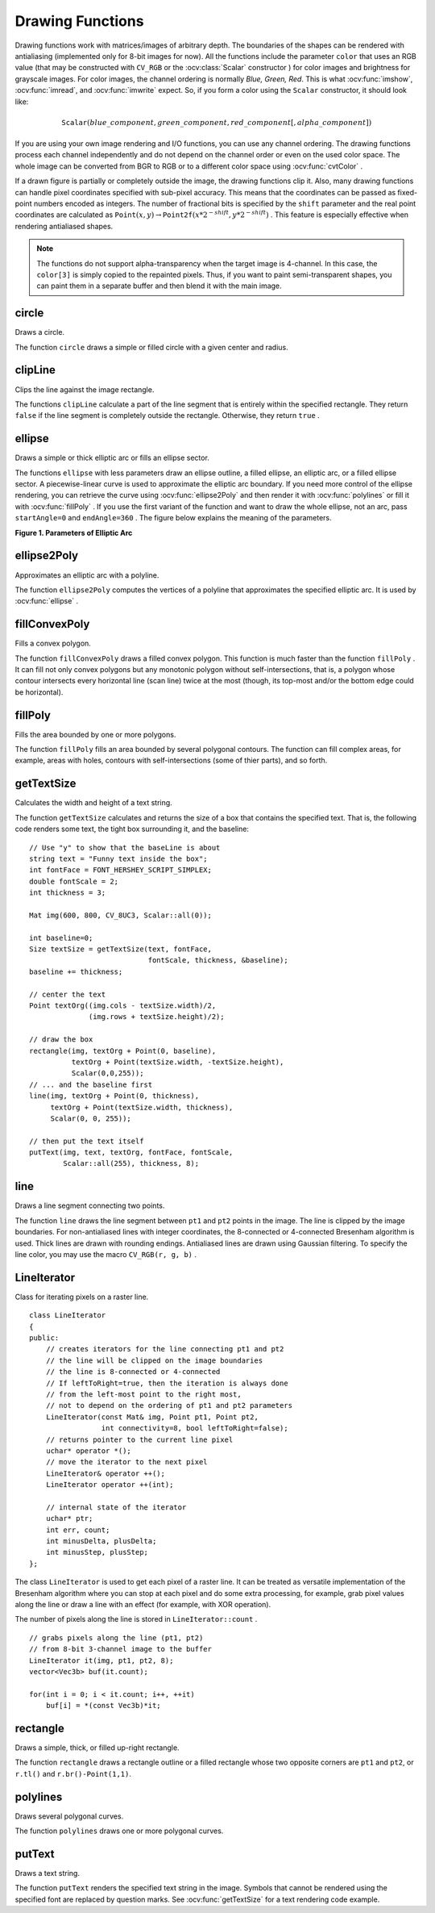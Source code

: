 Drawing Functions
=================

.. highlight:: cpp

Drawing functions work with matrices/images of arbitrary depth.
The boundaries of the shapes can be rendered with antialiasing (implemented only for 8-bit images for now).
All the functions include the parameter ``color`` that uses an RGB value (that may be constructed
with ``CV_RGB`` or the  :ocv:class:`Scalar`  constructor
) for color
images and brightness for grayscale images. For color images, the channel ordering
is normally *Blue, Green, Red*.
This is what :ocv:func:`imshow`, :ocv:func:`imread`, and :ocv:func:`imwrite` expect.
So, if you form a color using the
``Scalar`` constructor, it should look like:

.. math::

    \texttt{Scalar} (blue \_ component, green \_ component, red \_ component[, alpha \_ component])

If you are using your own image rendering and I/O functions, you can use any channel ordering. The drawing functions process each channel independently and do not depend on the channel order or even on the used color space. The whole image can be converted from BGR to RGB or to a different color space using
:ocv:func:`cvtColor` .

If a drawn figure is partially or completely outside the image, the drawing functions clip it. Also, many drawing functions can handle pixel coordinates specified with sub-pixel accuracy. This means that the coordinates can be passed as fixed-point numbers encoded as integers. The number of fractional bits is specified by the ``shift`` parameter and the real point coordinates are calculated as
:math:`\texttt{Point}(x,y)\rightarrow\texttt{Point2f}(x*2^{-shift},y*2^{-shift})` . This feature is especially effective when rendering antialiased shapes.

.. note:: The functions do not support alpha-transparency when the target image is 4-channel. In this case, the ``color[3]`` is simply copied to the repainted pixels. Thus, if you want to paint semi-transparent shapes, you can paint them in a separate buffer and then blend it with the main image.

circle
----------
Draws a circle.

.. ocv:function:: void circle(Mat& img, Point center, int radius,            const Scalar& color, int thickness=1,            int lineType=8, int shift=0)

.. ocv:pyfunction:: cv2.circle(img, center, radius, color[, thickness[, lineType[, shift]]]) -> None

.. ocv:cfunction:: void cvCircle( CvArr* img, CvPoint center, int radius, CvScalar color, int thickness=1, int lineType=8, int shift=0 )
.. ocv:pyoldfunction:: cv.Circle(img, center, radius, color, thickness=1, lineType=8, shift=0)-> None

    :param img: Image where the circle is drawn.

    :param center: Center of the circle.

    :param radius: Radius of the circle.

    :param color: Circle color.

    :param thickness: Thickness of the circle outline, if positive. Negative thickness means that a filled circle is to be drawn.

    :param lineType: Type of the circle boundary. See the  :ocv:func:`line`  description.

    :param shift: Number of fractional bits in the coordinates of the center and in the radius value.

The function ``circle`` draws a simple or filled circle with a given center and radius.

clipLine
------------
Clips the line against the image rectangle.

.. ocv:function:: bool clipLine(Size imgSize, Point& pt1, Point& pt2)

.. ocv:function:: bool clipLine(Rect imgRect, Point& pt1, Point& pt2)

.. ocv:pyfunction:: cv2.clipLine(imgRect, pt1, pt2) -> retval, pt1, pt2

.. ocv:cfunction:: int cvClipLine( CvSize imgSize, CvPoint* pt1, CvPoint* pt2 )
.. ocv:pyoldfunction:: cv.ClipLine(imgSize, pt1, pt2) -> (clippedPt1, clippedPt2)

    :param imgSize: Image size. The image rectangle is  ``Rect(0, 0, imgSize.width, imgSize.height)`` .     

    :param imgSize: Image rectangle.?? why do you list the same para twice??

    :param pt1: First line point.

    :param pt2: Second line point.

The functions ``clipLine`` calculate a part of the line segment that is entirely within the specified rectangle.
They return ``false`` if the line segment is completely outside the rectangle. Otherwise, they return ``true`` .

ellipse
-----------
Draws a simple or thick elliptic arc or fills an ellipse sector.

.. ocv:function:: void ellipse(Mat& img, Point center, Size axes,             double angle, double startAngle, double endAngle,             const Scalar& color, int thickness=1,             int lineType=8, int shift=0)

.. ocv:function:: void ellipse(Mat& img, const RotatedRect& box, const Scalar& color,             int thickness=1, int lineType=8)

.. ocv:pyfunction:: cv2.ellipse(img, center, axes, angle, startAngle, endAngle, color[, thickness[, lineType[, shift]]]) -> None
.. ocv:pyfunction:: cv2.ellipse(img, box, color[, thickness[, lineType]]) -> None

.. ocv:cfunction:: void cvEllipse( CvArr* img, CvPoint center, CvSize axes, double angle, double startAngle, double endAngle, CvScalar color, int thickness=1, int lineType=8, int shift=0 )
.. ocv:pyoldfunction:: cv.Ellipse(img, center, axes, angle, startAngle, endAngle, color, thickness=1, lineType=8, shift=0)-> None

    :param img: Image.

    :param center: Center of the ellipse.

    :param axes: Length of the ellipse axes.

    :param angle: Ellipse rotation angle in degrees.

    :param startAngle: Starting angle of the elliptic arc in degrees.

    :param endAngle: Ending angle of the elliptic arc in degrees.

    :param box: Alternative ellipse representation via  :ocv:class:`RotatedRect`. This means that the function draws an ellipse inscribed in the rotated rectangle.

    :param color: Ellipse color.

    :param thickness: Thickness of the ellipse arc outline, if positive. Otherwise, this indicates that a filled ellipse sector is to be drawn.

    :param lineType: Type of the ellipse boundary. See the  :ocv:func:`line`  description.

    :param shift: Number of fractional bits in the coordinates of the center and values of axes.

The functions ``ellipse`` with less parameters draw an ellipse outline, a filled ellipse, an elliptic arc, or a filled ellipse sector.
A piecewise-linear curve is used to approximate the elliptic arc boundary. If you need more control of the ellipse rendering, you can retrieve the curve using
:ocv:func:`ellipse2Poly` and then render it with
:ocv:func:`polylines` or fill it with
:ocv:func:`fillPoly` . If you use the first variant of the function and want to draw the whole ellipse, not an arc, pass ``startAngle=0`` and ``endAngle=360`` . The figure below explains the meaning of the parameters.

**Figure 1. Parameters of Elliptic Arc**

.. image:: pics/ellipse.png

ellipse2Poly
----------------
Approximates an elliptic arc with a polyline.

.. ocv:function:: void ellipse2Poly( Point center, Size axes, int angle,                   int startAngle, int endAngle, int delta,                   vector<Point>& pts )

.. ocv:pyfunction:: cv2.ellipse2Poly(center, axes, angle, arcStart, arcEnd, delta) -> pts

    :param center: Center of the arc.

    :param axes: Half-sizes of the arc. See the  :ocv:func:`ellipse`  for details.   
	
    :param angle: Rotation angle of the ellipse in degrees. See the  :ocv:func:`ellipse`  for details.   
	
    :param startAngle: Starting angle of the elliptic arc in degrees.

    :param endAngle: Ending angle of the elliptic arc in degrees.

    :param delta: Angle between the subsequent polyline vertices. It defines the approximation accuracy.

    :param pts: Output vector of polyline vertices.

The function ``ellipse2Poly`` computes the vertices of a polyline that approximates the specified elliptic arc. It is used by
:ocv:func:`ellipse` .



fillConvexPoly
------------------
Fills a convex polygon.

.. ocv:function:: void fillConvexPoly(Mat& img, const Point* pts, int npts,                    const Scalar& color, int lineType=8,                    int shift=0)

.. ocv:pyfunction:: cv2.fillConvexPoly(img, points, color[, lineType[, shift]]) -> None

.. ocv:cfunction:: void cvFillConvexPoly( CvArr* img, CvPoint* pts, int npts, CvScalar color, int lineType=8, int shift=0 )
.. ocv:pyoldfunction:: cv.FillConvexPoly(img, pn, color, lineType=8, shift=0)-> None

    :param img: Image.

    :param pts: Polygon vertices.

    :param npts: Number of polygon vertices.

    :param color: Polygon color.

    :param lineType: Type of the polygon boundaries. See the  :ocv:func:`line`  description.

    :param shift: Number of fractional bits in the vertex coordinates.

The function ``fillConvexPoly`` draws a filled convex polygon.
This function is much faster than the function ``fillPoly`` . It can fill not only convex polygons but any monotonic polygon without self-intersections,
that is, a polygon whose contour intersects every horizontal line (scan line) twice at the most (though, its top-most and/or the bottom edge could be horizontal).



fillPoly
------------
Fills the area bounded by one or more polygons.

.. ocv:function:: void fillPoly(Mat& img, const Point** pts,               const int* npts, int ncontours,              const Scalar& color, int lineType=8,              int shift=0, Point offset=Point() )

.. ocv:pyfunction:: cv2.fillPoly(img, pts, color[, lineType[, shift[, offset]]]) -> None

.. ocv:cfunction:: void cvFillPoly( CvArr* img, CvPoint** pts, int* npts, int contours, CvScalar color, int lineType=8, int shift=0 )
.. ocv:pyoldfunction:: cv.FillPoly(img, polys, color, lineType=8, shift=0)-> None

    :param img: Image.

    :param pts: Array of polygons where each polygon is represented as an array of points.

    :param npts: Array of polygon vertex counters.

    :param ncontours: Number of contours that bind the filled region.

    :param color: Polygon color.

    :param lineType: Type of the polygon boundaries. See the  :ocv:func:`line`  description.

    :param shift: Number of fractional bits in the vertex coordinates.

The function ``fillPoly`` fills an area bounded by several polygonal contours. The function can fill complex areas, for example,
areas with holes, contours with self-intersections (some of thier parts), and so forth.



getTextSize
---------------
Calculates the width and height of a text string.

.. ocv:function:: Size getTextSize(const string& text, int fontFace,                 double fontScale, int thickness,                 int* baseLine)

.. ocv:pyfunction:: cv2.getTextSize(text, fontFace, fontScale, thickness) -> retval, baseLine

.. ocv:cfunction:: void cvGetTextSize( const char* textString, const CvFont* font, CvSize* textSize, int* baseline )
.. ocv:pyoldfunction:: cv.GetTextSize(textString, font)-> (textSize, baseline)

    :param text: Input text string.

    :param fontFace: Font to use. See the  :ocv:func:`putText` for details.    

    :param fontScale: Font scale. See the  :ocv:func:`putText`  for details.   

    :param thickness: Thickness of lines used to render the text. See  :ocv:func:`putText`  for details.   

    :param baseLine: Output parameter - y-coordinate of the baseline relative to the bottom-most text point.

The function ``getTextSize`` calculates and returns the size of a box that contains the specified text.
That is, the following code renders some text, the tight box surrounding it, and the baseline: ::

    // Use "y" to show that the baseLine is about
    string text = "Funny text inside the box";
    int fontFace = FONT_HERSHEY_SCRIPT_SIMPLEX;
    double fontScale = 2;
    int thickness = 3;

    Mat img(600, 800, CV_8UC3, Scalar::all(0));

    int baseline=0;
    Size textSize = getTextSize(text, fontFace,
                                fontScale, thickness, &baseline);
    baseline += thickness;

    // center the text
    Point textOrg((img.cols - textSize.width)/2,
                  (img.rows + textSize.height)/2);

    // draw the box
    rectangle(img, textOrg + Point(0, baseline),
              textOrg + Point(textSize.width, -textSize.height),
              Scalar(0,0,255));
    // ... and the baseline first
    line(img, textOrg + Point(0, thickness),
         textOrg + Point(textSize.width, thickness),
         Scalar(0, 0, 255));

    // then put the text itself
    putText(img, text, textOrg, fontFace, fontScale,
            Scalar::all(255), thickness, 8);



line
--------
Draws a line segment connecting two points.

.. ocv:function:: void line(Mat& img, Point pt1, Point pt2, const Scalar& color,          int thickness=1, int lineType=8, int shift=0)

.. ocv:pyfunction:: cv2.line(img, pt1, pt2, color[, thickness[, lineType[, shift]]]) -> None

.. ocv:cfunction:: void cvLine( CvArr* img, CvPoint pt1, CvPoint pt2, CvScalar color, int thickness=1, int lineType=8, int shift=0 )
.. ocv:pyoldfunction:: cv.Line(img, pt1, pt2, color, thickness=1, lineType=8, shift=0)-> None

    :param img: Image.

    :param pt1: First point of the line segment.

    :param pt2: Second point of the line segment.

    :param color: Line color.

    :param thickness: Line thickness.

    :param lineType: Type of the line:

            * **8** (or omitted) - 8-connected line.

            * **4** - 4-connected line.

            * **CV_AA** - antialiased line.

    :param shift: Number of fractional bits in the point coordinates.

The function ``line`` draws the line segment between ``pt1`` and ``pt2`` points in the image. The line is clipped by the image boundaries. For non-antialiased lines with integer coordinates, the 8-connected or 4-connected Bresenham algorithm is used. Thick lines are drawn with rounding endings.
Antialiased lines are drawn using Gaussian filtering. To specify the line color, you may use the macro ``CV_RGB(r, g, b)`` .


LineIterator
------------
.. ocv:class:: LineIterator

Class for iterating pixels on a raster line. ::

    class LineIterator
    {
    public:
        // creates iterators for the line connecting pt1 and pt2
        // the line will be clipped on the image boundaries
        // the line is 8-connected or 4-connected
        // If leftToRight=true, then the iteration is always done
        // from the left-most point to the right most,
        // not to depend on the ordering of pt1 and pt2 parameters
        LineIterator(const Mat& img, Point pt1, Point pt2,
                     int connectivity=8, bool leftToRight=false);
        // returns pointer to the current line pixel
        uchar* operator *();
        // move the iterator to the next pixel
        LineIterator& operator ++();
        LineIterator operator ++(int);

        // internal state of the iterator
        uchar* ptr;
        int err, count;
        int minusDelta, plusDelta;
        int minusStep, plusStep;
    };

The class ``LineIterator`` is used to get each pixel of a raster line. It can be treated as versatile implementation of the Bresenham algorithm where you can stop at each pixel and do some extra processing, for example, grab pixel values along the line or draw a line with an effect (for example, with XOR operation).

The number of pixels along the line is stored in ``LineIterator::count`` . ::

    // grabs pixels along the line (pt1, pt2)
    // from 8-bit 3-channel image to the buffer
    LineIterator it(img, pt1, pt2, 8);
    vector<Vec3b> buf(it.count);

    for(int i = 0; i < it.count; i++, ++it)
        buf[i] = *(const Vec3b)*it;



rectangle
-------------
Draws a simple, thick, or filled up-right rectangle.

.. ocv:function:: void rectangle(Mat& img, Point pt1, Point pt2, const Scalar& color, int thickness=1,               int lineType=8, int shift=0)

.. ocv:function:: void rectangle(Mat& img, Rect r, const Scalar& color, int thickness=1,               int lineType=8, int shift=0)

.. ocv:pyfunction:: cv2.rectangle(img, pt1, pt2, color[, thickness[, lineType[, shift]]]) -> None

.. ocv:cfunction:: void cvRectangle( CvArr* img, CvPoint pt1, CvPoint pt2, CvScalar color, int thickness=1, int lineType=8, int shift=0 )
.. ocv:pyoldfunction:: cv.Rectangle(img, pt1, pt2, color, thickness=1, lineType=8, shift=0)-> None

    :param img: Image.

    :param pt1: Vertex of the rectangle.

    :param pt2: Vertex of the recangle opposite to  ``pt1`` .
    
    :param r: Alternative specification of the drawn rectangle.

    :param color: Rectangle color or brightness (grayscale image).

    :param thickness: Thickness of lines that make up the rectangle. Negative values, like  ``CV_FILLED`` , mean that the function has to draw a filled rectangle.

    :param lineType: Type of the line. See the  :ocv:func:`line`  description.

    :param shift: Number of fractional bits in the point coordinates.

The function ``rectangle`` draws a rectangle outline or a filled rectangle whose two opposite corners are ``pt1`` and ``pt2``, or ``r.tl()`` and ``r.br()-Point(1,1)``.



polylines
-------------
Draws several polygonal curves.

.. ocv:function:: void polylines(Mat& img, const Point** pts, const int* npts, int ncontours, bool isClosed, const Scalar& color, int thickness=1, int lineType=8, int shift=0 )

.. ocv:pyfunction:: cv2.polylines(img, pts, isClosed, color[, thickness[, lineType[, shift]]]) -> None

.. ocv:cfunction:: void cvPolyLine( CvArr* img, CvPoint** pts, int* npts, int contours, int isClosed, CvScalar color, int thickness=1, int lineType=8, int shift=0 )

.. ocv:pyoldfunction:: cv.PolyLine(img, polys, isClosed, color, thickness=1, lineType=8, shift=0)-> None

    :param img: Image.

    :param pts: Array of polygonal curves.

    :param npts: Array of polygon vertex counters.

    :param ncontours: Number of curves.

    :param isClosed: Flag indicating whether the drawn polylines are closed or not. If they are closed, the function draws a line from the last vertex of each curve to its first vertex.

    :param color: Polyline color.

    :param thickness: Thickness of the polyline edges.

    :param lineType: Type of the line segments. See the  :ocv:func:`line`  description.

    :param shift: Number of fractional bits in the vertex coordinates.

The function ``polylines`` draws one or more polygonal curves.



putText
-----------
Draws a text string.

.. ocv:function:: void putText( Mat& img, const string& text, Point org,              int fontFace, double fontScale, Scalar color,              int thickness=1, int lineType=8,              bool bottomLeftOrigin=false )

.. ocv:pyfunction:: cv2.putText(img, text, org, fontFace, fontScale, color[, thickness[, linetype[, bottomLeftOrigin]]]) -> None

.. ocv:cfunction:: void cvPutText( CvArr* img, const char* text, CvPoint org, const CvFont* font, CvScalar color )
.. ocv:pyoldfunction:: cv.PutText(img, text, org, font, color)-> None

    :param img: Image.

    :param text: Text string to be drawn.

    :param org: Bottom-left corner of the text string in the image.

    :param fontFace: Font type. One of  ``FONT_HERSHEY_SIMPLEX``,  ``FONT_HERSHEY_PLAIN``, ``FONT_HERSHEY_DUPLEX``,  ``FONT_HERSHEY_COMPLEX``,  ``FONT_HERSHEY_TRIPLEX``, ``FONT_HERSHEY_COMPLEX_SMALL``,  ``FONT_HERSHEY_SCRIPT_SIMPLEX``, or  ``FONT_HERSHEY_SCRIPT_COMPLEX``,
           where each of the font ID's can be combined with  ``FONT_HERSHEY_ITALIC``  to get the slanted letters.

    :param fontScale: Font scale factor that is multiplied by the font-specific base size.

    :param color: Text color.

    :param thickness: Thickness of the lines used to draw a text.

    :param lineType: Line type. See the  ``line``  for details.

    :param bottomLeftOrigin: When true, the image data origin is at the bottom-left corner. Otherwise, it is at the top-left corner.

The function ``putText`` renders the specified text string in the image.
Symbols that cannot be rendered using the specified font are
replaced by question marks. See
:ocv:func:`getTextSize` for a text rendering code example.

